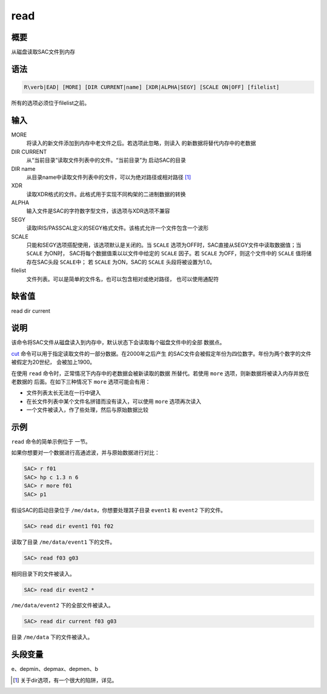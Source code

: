 .. _cmd:read:

read
====

概要
----

从磁盘读取SAC文件到内存

语法
----

.. code:: bash

    R\verb|EAD| [MORE] [DIR CURRENT|name] [XDR|ALPHA|SEGY] [SCALE ON|OFF] [filelist]

所有的选项必须位于filelist之前。

输入
----

MORE
    将读入的新文件添加到内存中老文件之后。若选项此忽略，则读入
    的新数据将替代内存中的老数据

DIR CURRENT
    从“当前目录”读取文件列表中的文件。“当前目录”为 启动SAC的目录

DIR name
    从目录name中读取文件列表中的文件，可以为绝对路径或相对路径  [1]_

XDR
    读取XDR格式的文件。此格式用于实现不同构架的二进制数据的转换

ALPHA
    输入文件是SAC的字符数字型文件，该选项与XDR选项不兼容

SEGY
    读取IRIS/PASSCAL定义的SEGY格式文件。该格式允许一个文件包含一个波形

SCALE
    只能和SEGY选项搭配使用，该选项默认是关闭的。当 ``SCALE``
    选项为OFF时，SAC直接从SEGY文件中读取数据值；当 ``SCALE`` 为ON时，
    SAC将每个数据值乘以以文件中给定的 ``SCALE`` 因子。若 ``SCALE``
    为OFF，则这个文件中的 ``SCALE`` 值将储存在SAC头段 ``SCALE``\ 中； 若
    ``SCALE`` 为ON，SAC的 ``SCALE`` 头段将被设置为1.0。

filelist
    文件列表。可以是简单的文件名，也可以包含相对或绝对路径，
    也可以使用通配符

缺省值
------

read dir current

说明
----

该命令将SAC文件从磁盘读入到内存中，默认状态下会读取每个磁盘文件中的全部
数据点。

`cut </commands/cut.html>`__
命令可以用于指定读取文件的一部分数据。在2000年之后产生
的SAC文件会被假定年份为四位数字。年份为两个数字的文件被假定为20世纪，
会被加上1900。

在使用 ``read`` 命令时，正常情况下内存中的老数据会被新读取的数据
所替代。若使用 ``more`` 选项，则新数据将被读入内存并放在老数据的
后面。在如下三种情况下 ``more`` 选项可能会有用：

-  文件列表太长无法在一行中键入

-  在长文件列表中某个文件名拼错而没有读入，可以使用 ``more``
   选项再次读入

-  一个文件被读入，作了些处理，然后与原始数据比较

示例
----

``read`` 命令的简单示例位于 一节。

如果你想要对一个数据进行高通滤波，并与原始数据进行对比：

.. code:: bash

    SAC> r f01
    SAC> hp c 1.3 n 6
    SAC> r more f01
    SAC> p1

假设SAC的启动目录位于 ``/me/data``\ ，你想要处理其子目录 ``event1`` 和
``event2`` 下的文件。

.. code:: bash

    SAC> read dir event1 f01 f02

读取了目录 ``/me/data/event1`` 下的文件。

.. code:: bash

    SAC> read f03 g03

相同目录下的文件被读入。

.. code:: bash

    SAC> read dir event2 *

``/me/data/event2`` 下的全部文件被读入。

.. code:: bash

    SAC> read dir current f03 g03

目录 ``/me/data`` 下的文件被读入。

头段变量
--------

e、depmin、depmax、depmen、b

.. [1]
   关于dir选项，有一个很大的陷阱，详见。
